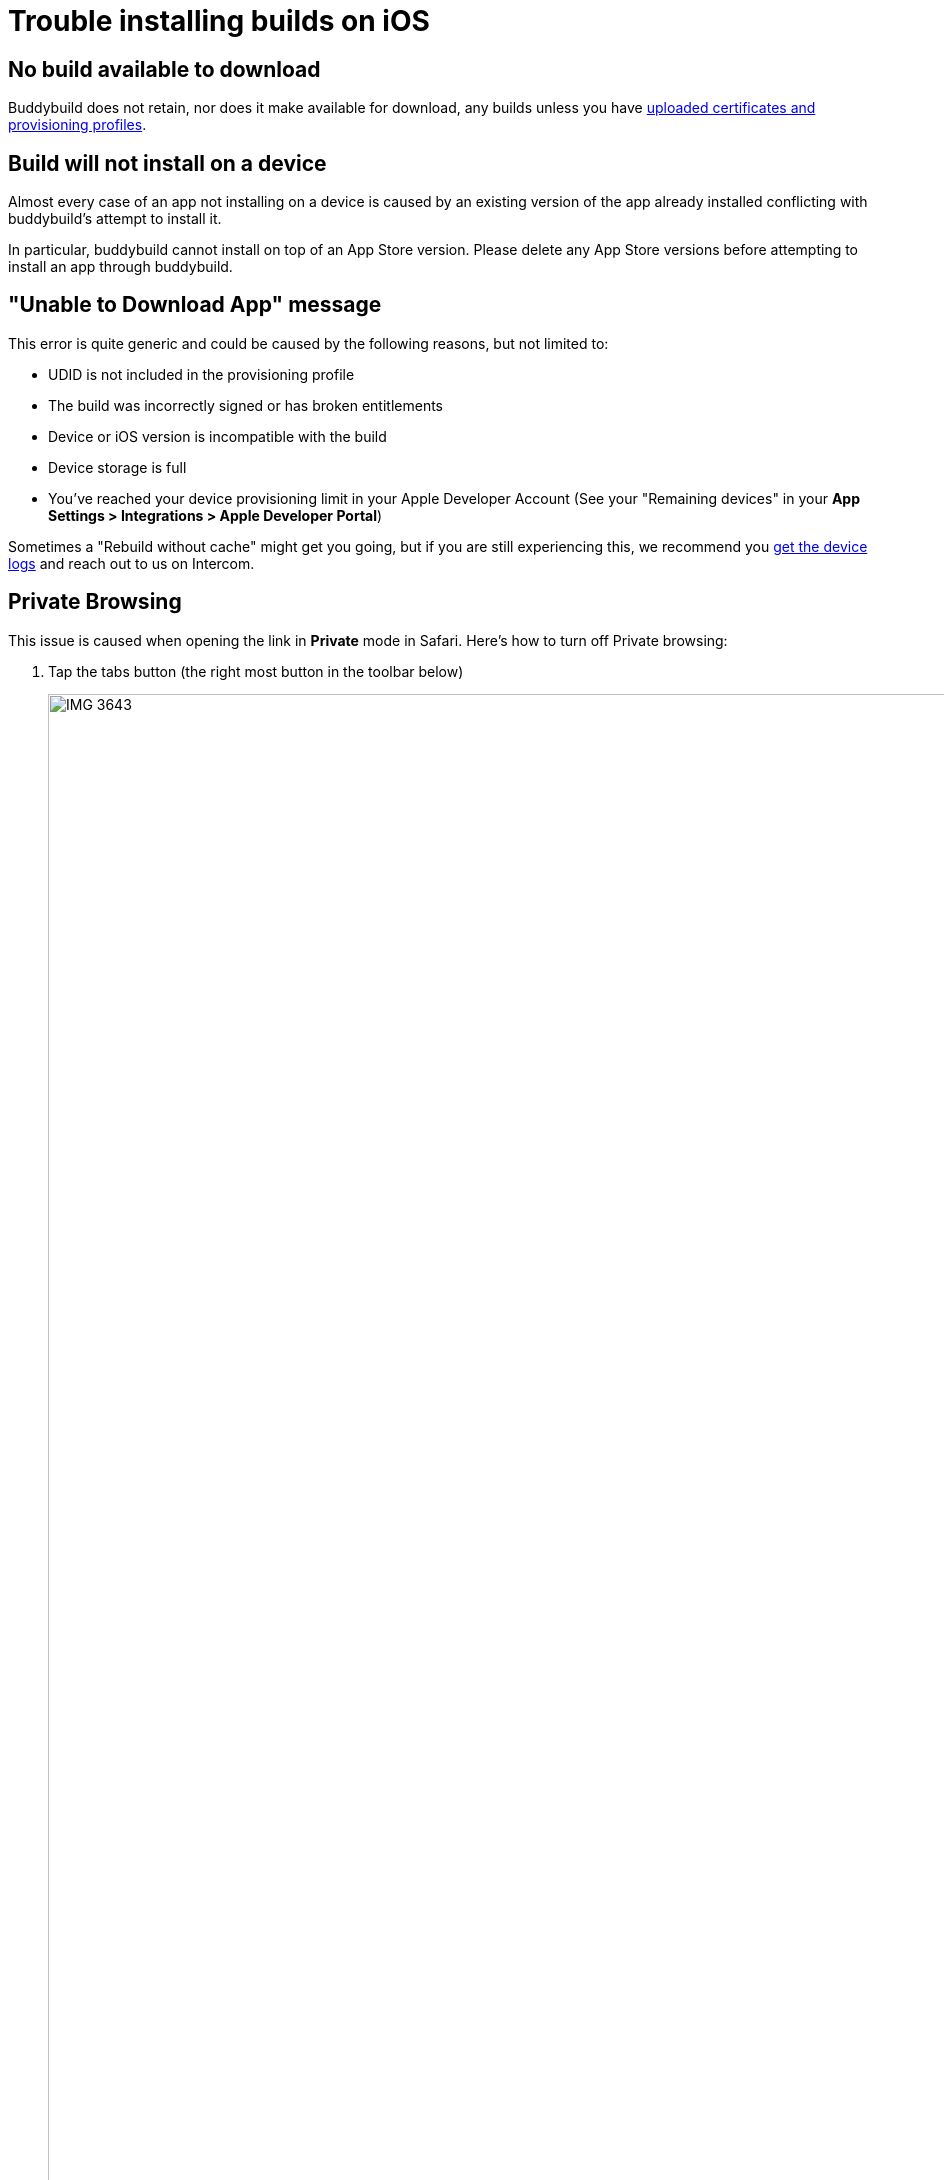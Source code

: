 = Trouble installing builds on iOS

== No build available to download

Buddybuild does not retain, nor does it make available for download, any
builds unless you have
link:../deployments/ios/code_signing/certificate_management.adoc[uploaded
certificates and provisioning profiles].


== Build will not install on a device

Almost every case of an app not installing on a device is caused by an
existing version of the app already installed conflicting with
buddybuild's attempt to install it.

In particular, buddybuild cannot install on top of an App Store version.
Please delete any App Store versions before attempting to install an app
through buddybuild.


== "Unable to Download App" message

This error is quite generic and could be caused by the following
reasons, but not limited to:

- UDID is not included in the provisioning profile
- The build was incorrectly signed or has broken entitlements
- Device or iOS version is incompatible with the build
- Device storage is full
- You've reached your device provisioning limit in your Apple Developer
  Account (See your  "Remaining devices" in your **App Settings >
  Integrations > Apple Developer Portal**)

Sometimes a "Rebuild without cache" might get you going, but if you are
still experiencing this, we recommend you
link:getting_device_logs_from_xcode.adoc[get the device logs] and reach
out to us on Intercom.


== Private Browsing

This issue is caused when opening the link in **Private** mode in
Safari. Here's how to turn off Private browsing:

. Tap the tabs button (the right most button in the toolbar below)
+
image:img/IMG_3643.png[,1242,2151]

. Tap on "Private" to deselect it.
+
image:img/IMG_3644.png[,1242,2208]

. Quit Safari, then click on the install link again.

If you still see this error message, make sure cookies are not disabled
on your device.

image:img/Allow-Cookies.png[,1032,903]


== Nothing happens when trying to register the device or to install the app


This issue is caused when opening the link in a
**SFSafariViewController** (a stripped down version of Safari in third
party apps) and not **Safari**, the main app itself.

The issue can be fixed by forcing the link to open in Safari. Then to
install from Safari:

image:img/SFSafariViewController.png[,1242,2144]


=== Profile installation Failed: Couldn't communicate with a helper application

When you get this error while trying to install the buddybuild profile,
try the following:

* Open the Settings app
* Go to General > Profiles on the device
* Remove the buddybuild config profile
* Visit https://dashboard.buddybuild.com/reset
* Try to reinstall the build, buddybuild should ask to install the
  profile again.

